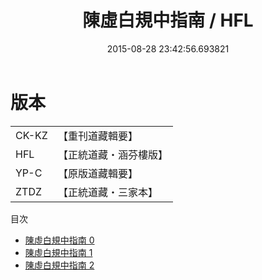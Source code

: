 #+TITLE: 陳虛白規中指南 / HFL

#+DATE: 2015-08-28 23:42:56.693821
* 版本
 |     CK-KZ|【重刊道藏輯要】|
 |       HFL|【正統道藏・涵芬樓版】|
 |      YP-C|【原版道藏輯要】|
 |      ZTDZ|【正統道藏・三家本】|
目次
 - [[file:KR5a0244_000.txt][陳虛白規中指南 0]]
 - [[file:KR5a0244_001.txt][陳虛白規中指南 1]]
 - [[file:KR5a0244_002.txt][陳虛白規中指南 2]]
